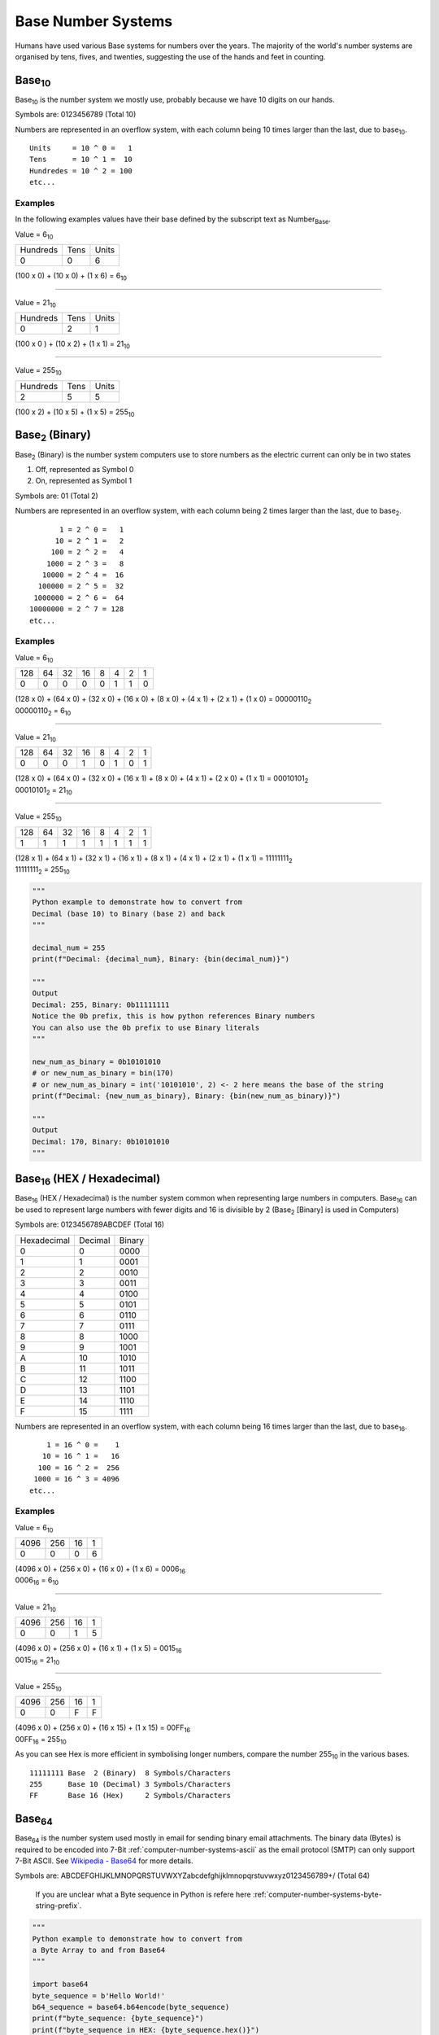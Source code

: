 Base Number Systems
===================

Humans have used various Base systems for numbers over the years. The majority of the world's
number systems are organised by tens, fives, and twenties, suggesting the use of the hands and 
feet in counting.

Base\ :sub:`10`
***************

Base\ :sub:`10` is the number system we mostly use, probably because we have 10 digits on our hands.

Symbols are: 0123456789 (Total 10)

Numbers are represented in an overflow system, with each column being 10 times larger than the last, due to base\ :sub:`10`. ::

    Units     = 10 ^ 0 =   1
    Tens      = 10 ^ 1 =  10
    Hundredes = 10 ^ 2 = 100
    etc...

Examples
--------

In the following examples values have their base defined by the subscript text as Number\ :sub:`Base`.

Value = 6\ :sub:`10`

+----------+------+-------+
| Hundreds | Tens | Units |
+----------+------+-------+
| 0        | 0    | 6     |
+----------+------+-------+

(100 x 0) + (10 x 0) + (1 x 6) = 6\ :sub:`10`

----

Value = 21\ :sub:`10`

+----------+------+-------+
| Hundreds | Tens | Units |
+----------+------+-------+
| 0        | 2    | 1     |
+----------+------+-------+

(100 x 0 ) + (10 x 2) + (1 x 1) = 21\ :sub:`10`

----

Value = 255\ :sub:`10`

+----------+------+-------+
| Hundreds | Tens | Units |
+----------+------+-------+
| 2        | 5    | 5     |
+----------+------+-------+

(100 x 2) + (10 x 5) + (1 x 5) = 255\ :sub:`10`

Base\ :sub:`2` (Binary)
***********************

Base\ :sub:`2` (Binary) is the number system computers use to store numbers as the electric current can only be in two states

1. Off, represented as Symbol 0
2. On, represented as Symbol 1

Symbols are: 01 (Total 2)

Numbers are represented in an overflow system, with each column being 2 times larger than the last, due to base\ :sub:`2`. ::

           1 = 2 ^ 0 =   1
          10 = 2 ^ 1 =   2
         100 = 2 ^ 2 =   4
        1000 = 2 ^ 3 =   8
       10000 = 2 ^ 4 =  16
      100000 = 2 ^ 5 =  32
     1000000 = 2 ^ 6 =  64
    10000000 = 2 ^ 7 = 128
    etc...

Examples
--------

Value = 6\ :sub:`10`

+-----+----+----+----+---+---+---+---+
| 128 | 64 | 32 | 16 | 8 | 4 | 2 | 1 |
+-----+----+----+----+---+---+---+---+
| 0   | 0  | 0  | 0  | 0 | 1 | 1 | 0 |
+-----+----+----+----+---+---+---+---+

| (128 x 0) + (64 x 0) + (32 x 0) + (16 x 0) + (8 x 0) + (4 x 1) + (2 x 1) + (1 x 0) = 00000110\ :sub:`2`
| 00000110\ :sub:`2` = 6\ :sub:`10`

----

Value = 21\ :sub:`10`

+-----+----+----+----+---+---+---+---+
| 128 | 64 | 32 | 16 | 8 | 4 | 2 | 1 |
+-----+----+----+----+---+---+---+---+
| 0   | 0  | 0  | 1  | 0 | 1 | 0 | 1 |
+-----+----+----+----+---+---+---+---+

| (128 x 0) + (64 x 0) + (32 x 0) + (16 x 1) + (8 x 0) + (4 x 1) + (2 x 0) + (1 x 1) = 00010101\ :sub:`2`
| 00010101\ :sub:`2` = 21\ :sub:`10`

----

Value = 255\ :sub:`10`

+-----+----+----+----+---+---+---+---+
| 128 | 64 | 32 | 16 | 8 | 4 | 2 | 1 |
+-----+----+----+----+---+---+---+---+
| 1   | 1  | 1  | 1  | 1 | 1 | 1 | 1 |
+-----+----+----+----+---+---+---+---+

| (128 x 1) + (64 x 1) + (32 x 1) + (16 x 1) + (8 x 1) + (4 x 1) + (2 x 1) + (1 x 1) = 11111111\ :sub:`2`
| 11111111\ :sub:`2` = 255\ :sub:`10`

.. code-block:: python
    
    """
    Python example to demonstrate how to convert from
    Decimal (base 10) to Binary (base 2) and back
    """

    decimal_num = 255
    print(f"Decimal: {decimal_num}, Binary: {bin(decimal_num)}")

    """
    Output
    Decimal: 255, Binary: 0b11111111
    Notice the 0b prefix, this is how python references Binary numbers
    You can also use the 0b prefix to use Binary literals
    """

    new_num_as_binary = 0b10101010
    # or new_num_as_binary = bin(170)
    # or new_num_as_binary = int('10101010', 2) <- 2 here means the base of the string 
    print(f"Decimal: {new_num_as_binary}, Binary: {bin(new_num_as_binary)}")

    """
    Output
    Decimal: 170, Binary: 0b10101010
    """

Base\ :sub:`16` (HEX / Hexadecimal)
***********************************

Base\ :sub:`16` (HEX / Hexadecimal) is the number system common when representing large numbers in computers. Base\ :sub:`16`  can be used to represent
large numbers with fewer digits and 16 is divisible by 2 (Base\ :sub:`2` [Binary] is used in Computers)

Symbols are: 0123456789ABCDEF (Total 16)

+-------------+---------+--------+
| Hexadecimal | Decimal | Binary |
+-------------+---------+--------+
| 0           | 0       | 0000   |
+-------------+---------+--------+
| 1           | 1       | 0001   |
+-------------+---------+--------+
| 2           | 2       | 0010   |
+-------------+---------+--------+
| 3           | 3       | 0011   |
+-------------+---------+--------+
| 4           | 4       | 0100   |
+-------------+---------+--------+
| 5           | 5       | 0101   |
+-------------+---------+--------+
| 6           | 6       | 0110   |
+-------------+---------+--------+
| 7           | 7       | 0111   |
+-------------+---------+--------+
| 8           | 8       | 1000   |
+-------------+---------+--------+
| 9           | 9       | 1001   |
+-------------+---------+--------+
| A           | 10      | 1010   |
+-------------+---------+--------+
| B           | 11      | 1011   |
+-------------+---------+--------+
| C           | 12      | 1100   |
+-------------+---------+--------+
| D           | 13      | 1101   |
+-------------+---------+--------+
| E           | 14      | 1110   |
+-------------+---------+--------+
| F           | 15      | 1111   |
+-------------+---------+--------+


Numbers are represented in an overflow system, with each column being 16 times larger than the last, due to base\ :sub:`16`. ::

        1 = 16 ^ 0 =    1
       10 = 16 ^ 1 =   16
      100 = 16 ^ 2 =  256
     1000 = 16 ^ 3 = 4096
    etc...

Examples
--------

Value = 6\ :sub:`10`

+------+-----+----+---+
| 4096 | 256 | 16 | 1 |
+------+-----+----+---+
| 0    | 0   | 0  | 6 |
+------+-----+----+---+

| (4096 x 0) + (256 x 0) + (16 x 0) + (1 x 6) = 0006\ :sub:`16`
| 0006\ :sub:`16` = 6\ :sub:`10`

----

Value = 21\ :sub:`10`

+------+-----+----+---+
| 4096 | 256 | 16 | 1 |
+------+-----+----+---+
| 0    | 0   | 1  | 5 |
+------+-----+----+---+

| (4096 x 0) + (256 x 0) + (16 x 1) + (1 x 5) = 0015\ :sub:`16`
| 0015\ :sub:`16` = 21\ :sub:`10`

----

Value = 255\ :sub:`10`

+------+-----+----+---+
| 4096 | 256 | 16 | 1 |
+------+-----+----+---+
| 0    | 0   | F  | F |
+------+-----+----+---+

| (4096 x 0) + (256 x 0) + (16 x 15) + (1 x 15) = 00FF\ :sub:`16`
| 00FF\ :sub:`16` = 255\ :sub:`10`

As you can see Hex is more efficient in symbolising longer numbers, compare the number 255\ :sub:`10` in the various bases. ::

    11111111 Base  2 (Binary)  8 Symbols/Characters
    255      Base 10 (Decimal) 3 Symbols/Characters
    FF       Base 16 (Hex)     2 Symbols/Characters

Base\ :sub:`64`
***************

Base\ :sub:`64` is the number system used mostly in email for sending binary email attachments.
The binary data (Bytes) is required to be encoded into 7-Bit :ref:`computer-number-systems-ascii`
as the email protocol (SMTP) can only support 7-Bit ASCII.
See `Wikipedia - Base64 <https://en.wikipedia.org/wiki/Base64>`_ for more details.

Symbols are: ABCDEFGHIJKLMNOPQRSTUVWXYZabcdefghijklmnopqrstuvwxyz0123456789+/ (Total 64)

    If you are unclear what a Byte sequence in Python is refere here :ref:`computer-number-systems-byte-string-prefix`.

.. code-block:: python
    
    """
    Python example to demonstrate how to convert from
    a Byte Array to and from Base64
    """

    import base64
    byte_sequence = b'Hello World!'
    b64_sequence = base64.b64encode(byte_sequence)
    print(f"byte_sequence: {byte_sequence}")
    print(f"byte_sequence in HEX: {byte_sequence.hex()}")
    print(f"b64_sequence in Base64: {b64_sequence}")

    """
    Output
    byte_sequence: b'Hello World!'
    byte_sequence in HEX: 48656c6c6f20576f726c6421
    b64_sequence in Base64: b'SGVsbG8gV29ybGQh'
    """

    decoded_byte_sequence = base64.b64decode(b64_sequence)
    print(f"decoded_byte_sequence: {decoded_byte_sequence}")

    """
    Output
    decoded_byte_sequence: b'Hello World!'
    """

Base\ :sub:`58`
***************

Base\ :sub:`58` is the number system we mostly use, probably because we have 10 digits on our hands.

Symbols are: 0 1 2 3 4 5 6 7 8 9 (Total 10)

Numbers are represented in an overflow system, with each column being 10 times larger than the last, due to base\ :sub:`10`. ::

    Units     = 10 ^ 0 =   1
    Tens      = 10 ^ 1 =  10
    Hundredes = 10 ^ 2 = 100
    etc...

